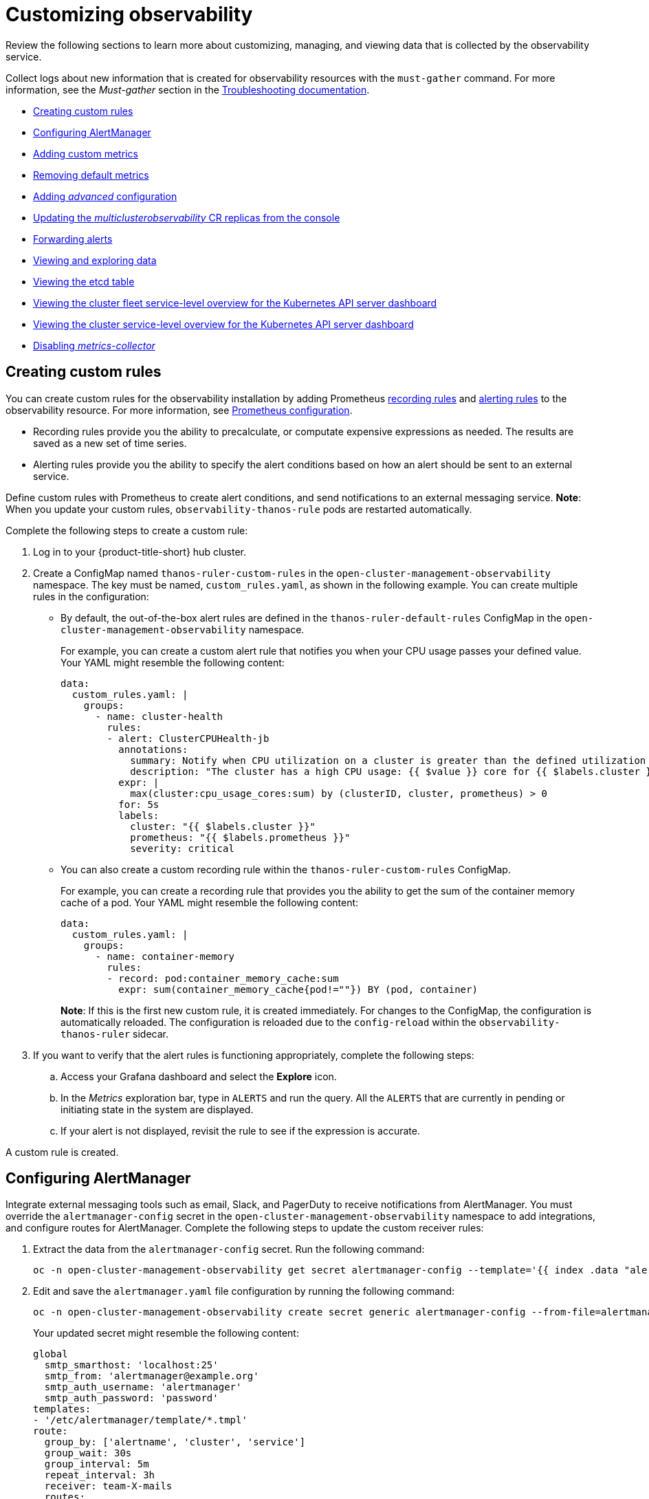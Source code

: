 [#customizing-observability]
= Customizing observability

Review the following sections to learn more about customizing, managing, and viewing data that is collected by the observability service.

Collect logs about new information that is created for observability resources with the `must-gather` command. For more information, see the _Must-gather_ section in the link:../troubleshooting/troubleshooting_intro.adoc[Troubleshooting documentation].

* <<creating-custom-rules,Creating custom rules>>
* <<configuring-alertmanager,Configuring AlertManager>>
* <<adding-custom-metrics, Adding custom metrics>>
* <<removing-default-metrics,Removing default metrics>>
* <<adding-advanced-config,Adding _advanced_ configuration>>
* <<updating-replicas,Updating the _multiclusterobservability_ CR replicas from the console>>
* <<forward-alerts,Forwarding alerts>>
* <<viewing-and-exploring-data,Viewing and exploring data>>
  * <<viewing-etcd-grafana,Viewing the etcd table>>
  * <<viewing-cluster-fleet-service-level-overview-on-k8s-api-server-grafana,Viewing the cluster fleet service-level overview for the Kubernetes API server dashboard>>
  * <<viewing-cluster-service-level-overview-on-k8s-api-server-grafana,Viewing the cluster service-level overview for the Kubernetes API server dashboard>>
* <<disable-metrics-collector,Disabling _metrics-collector_>>

[#creating-custom-rules]
== Creating custom rules

You can create custom rules for the observability installation by adding Prometheus https://prometheus.io/docs/prometheus/latest/configuration/recording_rules/[recording rules] and https://prometheus.io/docs/prometheus/latest/configuration/alerting_rules/[alerting rules] to the observability resource. For more information, see https://prometheus.io/docs/prometheus/latest/configuration/configuration/[Prometheus configuration].

** Recording rules provide you the ability to precalculate, or computate expensive expressions as needed. The results are saved as a new set of time series.
** Alerting rules provide you the ability to specify the alert conditions based on how an alert should be sent to an external service.

Define custom rules with Prometheus to create alert conditions, and send notifications to an external messaging service. *Note*: When you update your custom rules, `observability-thanos-rule` pods are restarted automatically.

Complete the following steps to create a custom rule: 

. Log in to your {product-title-short} hub cluster.
. Create a ConfigMap named `thanos-ruler-custom-rules` in the `open-cluster-management-observability` namespace. The key must be named, `custom_rules.yaml`, as shown in the following example. You can create multiple rules in the configuration:
+
* By default, the out-of-the-box alert rules are defined in the `thanos-ruler-default-rules` ConfigMap in the `open-cluster-management-observability` namespace. 
+
For example, you can create a custom alert rule that notifies you when your CPU usage passes your defined value. Your YAML might resemble the following content: 
+
[source,yaml]
----
data:
  custom_rules.yaml: |
    groups:
      - name: cluster-health
        rules:
        - alert: ClusterCPUHealth-jb
          annotations:
            summary: Notify when CPU utilization on a cluster is greater than the defined utilization limit
            description: "The cluster has a high CPU usage: {{ $value }} core for {{ $labels.cluster }} {{ $labels.clusterID }}."
          expr: |
            max(cluster:cpu_usage_cores:sum) by (clusterID, cluster, prometheus) > 0
          for: 5s
          labels:
            cluster: "{{ $labels.cluster }}"
            prometheus: "{{ $labels.prometheus }}"
            severity: critical
----

* You can also create a custom recording rule within the `thanos-ruler-custom-rules` ConfigMap.
+
For example, you can create a recording rule that provides you the ability to get the sum of the container memory cache of a pod. Your YAML might resemble the following content:
+
----
data:
  custom_rules.yaml: |
    groups:
      - name: container-memory
        rules:
        - record: pod:container_memory_cache:sum
          expr: sum(container_memory_cache{pod!=""}) BY (pod, container)
----
+
*Note*: If this is the first new custom rule, it is created immediately. For changes to the ConfigMap, the configuration is automatically reloaded. The configuration is reloaded due to the `config-reload` within the `observability-thanos-ruler` sidecar.

. If you want to verify that the alert rules is functioning appropriately, complete the following steps:
.. Access your Grafana dashboard and select the *Explore* icon.
.. In the _Metrics_ exploration bar, type in `ALERTS` and run the query. All the `ALERTS` that are currently in pending or initiating state in the system are displayed.
.. If your alert is not displayed, revisit the rule to see if the expression is accurate.

A custom rule is created.

[#configuring-alertmanager]
== Configuring AlertManager

Integrate external messaging tools such as email, Slack, and PagerDuty to receive notifications from AlertManager. You must override the `alertmanager-config` secret in the `open-cluster-management-observability` namespace to add integrations, and configure routes for AlertManager. Complete the following steps to update the custom receiver rules:

. Extract the data from the `alertmanager-config` secret. Run the following command:
+
----
oc -n open-cluster-management-observability get secret alertmanager-config --template='{{ index .data "alertmanager.yaml" }}' |base64 -d > alertmanager.yaml
----

. Edit and save the `alertmanager.yaml` file configuration by running the following command:
+
----
oc -n open-cluster-management-observability create secret generic alertmanager-config --from-file=alertmanager.yaml --dry-run -o=yaml |  oc -n open-cluster-management-observability replace secret --filename=-
----
+
Your updated secret might resemble the following content:
+
[source,yaml]
----
global
  smtp_smarthost: 'localhost:25'
  smtp_from: 'alertmanager@example.org'
  smtp_auth_username: 'alertmanager'
  smtp_auth_password: 'password'
templates: 
- '/etc/alertmanager/template/*.tmpl'
route:
  group_by: ['alertname', 'cluster', 'service']
  group_wait: 30s
  group_interval: 5m
  repeat_interval: 3h 
  receiver: team-X-mails
  routes:
  - match_re:
      service: ^(foo1|foo2|baz)$
    receiver: team-X-mails
----

Your changes are applied immediately after it is modified. For an example of AlertManager, see https://github.com/prometheus/alertmanager/blob/master/doc/examples/simple.yml[prometheus/alertmanager].

[#adding-custom-metrics]
== Adding custom metrics

Add metrics to the `metrics_list.yaml` file, to be collected from managed clusters.

Complete the following steps to add custom metrics:

. Log in to your cluster.
. Verify that `mco observability` is enabled. Check for the following message in the `status.conditions.message` reads: `Observability components are deployed and running`. Run the following command:
+
----
oc get mco observability -o yaml
----

. Create a file named `observability-metrics-custom-allowlist.yaml` with the following content. Add the name and recording rule of the custom metric to the `metrics_list.yaml` parameter. For example, collect `node_memory_MemTotal_bytes` and `apiserver_request_duration_seconds:histogram_quantile_90` from your managed cluster. Your YAML for the ConfigMap might resemble the following content:
+
[source,yaml]
----
kind: ConfigMap
apiVersion: v1
metadata:
  name: observability-metrics-custom-allowlist
data:
  metrics_list.yaml: |
    names:
      - node_memory_MemTotal_bytes
    rules:
    - record: apiserver_request_duration_seconds:histogram_quantile_90
      expr: histogram_quantile(0.90,sum(rate(apiserver_request_duration_seconds_bucket{job=\"apiserver\",
        verb!=\"WATCH\"}[5m])) by (verb,le))
----
+
** In the `names` section, add the name of the custom metrics that is to be collected from the managed cluster.
** In the `rules` section, enter only one value for the `expr` and `record` parameter pair to define the query expression. The metrics are collected as the name that is defined in the `record` parameter from your managed cluster. The metric value returned are the results after you run the query expression.
** The `names` and `rules` sections are optional. You can use either one or both of the sections.

. Create the `observability-metrics-custom-allowlist` ConfigMap in the 
`open-cluster-management-observability` namespace by running the following command:
+
----
oc apply -n open-cluster-management-observability -f observability-metrics-custom-allowlist.yaml
----

. Verify that your custom metric is being collected from your managed clusters by viewing the metric on the Grafana dashboard. From your hub cluster, select the **Grafana dashboard** link.

. From the Grafana search bar, enter the metric that you want to view.
Data from your custom metric is collected.

. If the updated metrics is used in the Grafana dashboard, see xref:../observability/design_grafana.adoc#designing-your-grafana-dashboard[Designing your Grafana dashboard] to update your dashboard.

[#removing-default-metrics]
== Removing default metrics

If you want data to not be collected for a specific metric, you can remove the metric from the `observability-metrics-custom-allowlist.yaml` file. When you remove a metric, you are also deleting the metric. You can add the name of the default metric to the `metrics_list.yaml` parameter with a hyphen `-` at the start of the metric name.

Complete the following steps to delete default metrics:

. Log in to your cluster.
. Verify that `mco observability` is enabled. Check for the following message in the `status.conditions.message` reads: `Observability components are deployed and running`. Run the following command:
+
----
oc get mco observability -o yaml
----

. In the `observability-metrics-custom-allowlist.yaml` file, add the name of the default metric to the `metrics_list.yaml` parameter with a hyphen `-` at the start of the metric name. For example, add `-cluster_infrastructure_provider` to the metric list. Your YAML for the ConfigMap might resemble the following content:
+
[source,yaml]
----
kind: ConfigMap
apiVersion: v1
metadata:
  name: observability-metrics-custom-allowlist
data:
  metrics_list.yaml: |
    names:
      - node_memory_MemTotal_bytes
      - -cluster_infrastructure_provider
----

. Create the `observability-metrics-custom-allowlist` ConfigMap in the 
`open-cluster-management-observability` namespace by running the following command:
+
----
oc apply -n open-cluster-management-observability -f observability-metrics-custom-allowlist.yaml
----

. Verify that your default metric is not being collected from your managed clusters by viewing the metric on the Grafana dashboard. From your hub cluster, select the **Grafana dashboard** link.

. From the Grafana search bar, enter the metric that you want to check.
Data from your default metric is no longer being collected.

. If the updated metrics is used in the Grafana dashboard, you can remove the metric from the ConfigMap. See xref:../observability/design_grafana.adoc#design-your-grafana-dashboard-with-configmap[Design your Grafana dashboard with a ConfigMap] to update your dashboard.

[#adding-advanced-config]
== Adding _advanced_ configuration

You can add the `advanced` configuration section to update the retention for each observability component. Complete the following steps:

. Log in to your cluster.
. Edit the `mco observability`. Run the following command:
+
----
oc edit mco observability -o yaml
----
. Add the `advanced` configuration into the `mco observability` YAML. Your YAML file might resemble the following contents:
+
[source,yaml]
----
spec:
  advanced:
    retentionConfig:
      blockDuration: 2h
      deleteDelay: 48h
      retentionInLocal: 24h
      retentionResolutionRaw: 30d
      retentionResolution5m: 180d
      retentionResolution1h: 0d
    receive:
      resources:
        limits:
          memory: 4096Gi
      replicas: 3 
----

For descriptions of all the parameters that can added into the `advanced` configuration, see the link:../apis/observability.json.adoc[Observability API].

[#updating-replicas]
== Updating the _multiclusterobservability_ CR replicas from the console

If your workload increases, increase the number of replicas of your observability pods. Complete the following steps to update your replicas:

. Log in to your {product-title-short} cluster.
. From the console header, click the _Applications_ button > *{ocp-short}*.
. From the {ocp-short} navigation menu, select *Administration* > *CustomerResourceDefinitions*.
. Search for `multiclusterobservability`.
. From the _Instances_ tab, select the `observability` instance.
. Edit the YAML file in the _YAML_ tab. Your updated YAML might resemble the following content:
+
[source,yaml]
----
spec:
   advanced:
      receive:
         replicas: 6
----
+
This means that there are six receivers in the environment. 

For more information about the parameters within the `mco observability` CR, see the link:../apis/observability.json.adoc#observability-api[Observability API].

[#forward-alerts]
== Forwarding alerts

After you enable observability, alerts from your {ocp-short} managed clusters are automatically sent to the hub cluster. You can use the `alertmanager-config` YAML file to configure alerts with an external notification system. Complete the following steps to access the `alertmanager-config` YAML file:

. Log in to your {product-title-short} hub cluster as an administrator.
. From the navigation menu, view your managed clusters by selecting *Infrastructure* > *Clusters*.
. Select the managed cluster that you want to view. 
. From the _Details_ tab, select the link for the {ocp-short} _Console URL_. 
. From the {ocp-short} menu navigation, select *Secrets*. Select the `alertmanager-config` secret to view the YAML file.
+
*Note*: If you make changes to the `alertmanager-config` secret, the evaluation interval is about one minute.

. View the following example of the `alertmanager-config` YAML file:
+
[source,yaml]
----
global:
  slack_api_url: '<slack_webhook_url>'

route:
  receiver: 'slack-notifications'
  group_by: [alertname, datacenter, app]

receivers:
- name: 'slack-notifications'
  slack_configs:
  - channel: '#alerts'
    text: 'https://internal.myorg.net/wiki/alerts/{{ .GroupLabels.app }}/{{ .GroupLabels.alertname }}'
----

To learn more, see the https://prometheus.io/docs/alerting/latest/alertmanager/[Prometheus Alertmanager documentation]. 

[#viewing-and-exploring-data]
== Viewing and exploring data

View the data from your managed clusters by accessing Grafana. Complete the following steps to view the Grafana dashboards from the console:

. Log in to your {product-title-short} hub cluster. 
. From the navigation menu, click *Infrastructure* > *Clusters*. 
. Access your Grafana dashboards by clicking the *Grafana* link.
. Access the Prometheus metric explorer by selecting the *Explore* icon from the Grafana navigation menu.
. To query metrics that come from a single node cluster, add the following label in the query expression: `{clusterType="SNO"}`. For example, to _cluster_infrastructure_provider_ from a single node cluster, use the following query expression: `cluster_infrastructure_provider{clusterType="SNO"}`
+
*Note*: Do not set the `ObservabilitySpec.resources.CPU.limits` parameter if observability is enabled on single node managed clusters. When you set the CPU limits, it causes the observability pod to be counted against the capacity for your managed cluster. See https://github.com/openshift/enhancements/blob/master/enhancements/workload-partitioning/management-workload-partitioning.md#management-workload-partitioning[Management Workload Partioning] for more information.

[#viewing-etcd-grafana]
=== Viewing the etcd table

You can view the etcd table from the hub cluster dashboard in Grafana by completing the following steps:

. Log in to your {product-title-short} hub cluster.
. From the navigation menu, select *Overview*. Click the *Grafana* link.
. View the _etcd_ table from the hub cluster dashboard to see the _Leader election changes_ across managed clusters.
. Select a specific cluster to view more details.

[#viewing-cluster-fleet-service-level-overview-on-k8s-api-server-grafana]
=== Viewing the cluster fleet service-level overview for the Kubernetes API server dashboard

You can view the cluster fleet Kubernetes API service-level overview from the hub cluster dashboard in Grafana by completing the following steps:

. Log in to your {product-title-short} hub cluster.
. From the navigation menu, select *Overview*. Click the *Grafana* link.
. Access the managed dashboard menu by selecting *Kubernetes* > *Service-Level Overview* > *API Server*.
. View the _Fleet Overview_ status panel to see the total number of clusters that are exceeding or meeting the targeted _service-level objective_ (SLO) value for the past seven or 30-day period.
. View the _Top Cluster_ table to view the `topk` clusters service-level objective within the cluster fleet. The results are sorted in ascending order for clusters that are exceeding the defined SLO to meeting the SLO.
. Select an _offending_ or _non-offending_ cluster from the `topk` cluster table to view individual cluster-view dashboards.
. View the _API Server Request Duration_ graph from the hub cluster dashboard to see the _service level indicator_ across managed clusters.
. Select all or a subset of cluster to view more details.
. Select a window period to view more details for the past seven or 30-day.
. Select all or top N number to view the topk cluster's _service-level overview_.

[#viewing-cluster-service-level-overview-on-k8s-api-server-grafana]
=== Viewing the cluster service-level overview for the Kubernetes API server dashboard

You can view the Kubernetes API service-level overview table from the hub cluster dashboard in Grafana by completing the following steps:

. Log in to your {product-title-short} hub cluster.
. From the navigation menu, select *Overview*. Click the *Grafana* link.
. Access the managed dashboard menu by selecting *Kubernetes* > *Service-Level Overview* > *API Server* > *Cluster*.
. View the _Service-Level Overview_ status panel to see the _service-level objective_ for the past seven and 30-day period.
. View the error budget for the past seven or 30-day period from the _Error Budget for 7 Days_ or _Error Budget for 30 Days_ gauge panels to see more details. To see the downtime remaining within the period for the service-level objective, view the _Downtime status_ panels.
. View the _Trend_ graph and table from the hub cluster dashboard to see the _service-level indicator_ for the selected cluster.
. Select a specific cluster to view more details.

[#disable-metrics-collector]
== Disabling _metrics-collector_

You can disable the `metrics-collector`, which stops it from collecting the data and sending the collection data to the observability service. 

[#disable-metrics-collector-on-all-clusters]
=== Disabling _metrics-collector_ on all clusters

Disable the `metrics-collector` pod to stop data from being collected and sent to the observability service on the {product-title-short} hub cluster. 

When you disable the `metrics-collector`, the deployment is scaled to zero and all managed clusters are disabled. View the following options to disable the `metrics-collector`:

Update the `multicluster-observability-operator` resource by setting `enableMetrics` to `false`. Your updated resource might resemble the following change:

[source,yaml]
----
spec:
  imagePullPolicy: Always
  imagePullSecret: multiclusterhub-operator-pull-secret
  observabilityAddonSpec: # The ObservabilityAddonSpec defines the global settings for all managed clusters which have observability add-on enabled
    enableMetrics: false #indicates the observability addon push metrics to hub server
----

[#disable-metrics-collector-on-a-single-cluster]
=== Disabling _metrics-collector_ on a single cluster

You can disable the `metrics-collector` on specific managed clusters by completing one of the following procedures:

* Add the `observability: disabled` label to the custom resource, `managedclusters.cluster.open-cluster-management.io`.
* From the {product-title-short} console _Clusters_ page, add the `observability: disabled` label by completing the following steps:
+
. In the {product-title-short} console navigation, select *Infrastructure* > *Clusters*.
. Select the name of the cluster for which you want to disable data collection that is sent to observability. 
. Select *Labels*.
. Create the label that disables the observability collection by adding the following label:
+
----
observability=disabled
----
. Select *Add* to add the label.
. Select *Done* to close the list of labels. 

*Note*: When a managed cluster with the observability component is detached, the `metrics-collector` deployments are removed.

For more information on monitoring data from the console with the observability service, see xref:../observability/observe_environments_intro.adoc#observing-environments-intro[Observing environments introduction].

